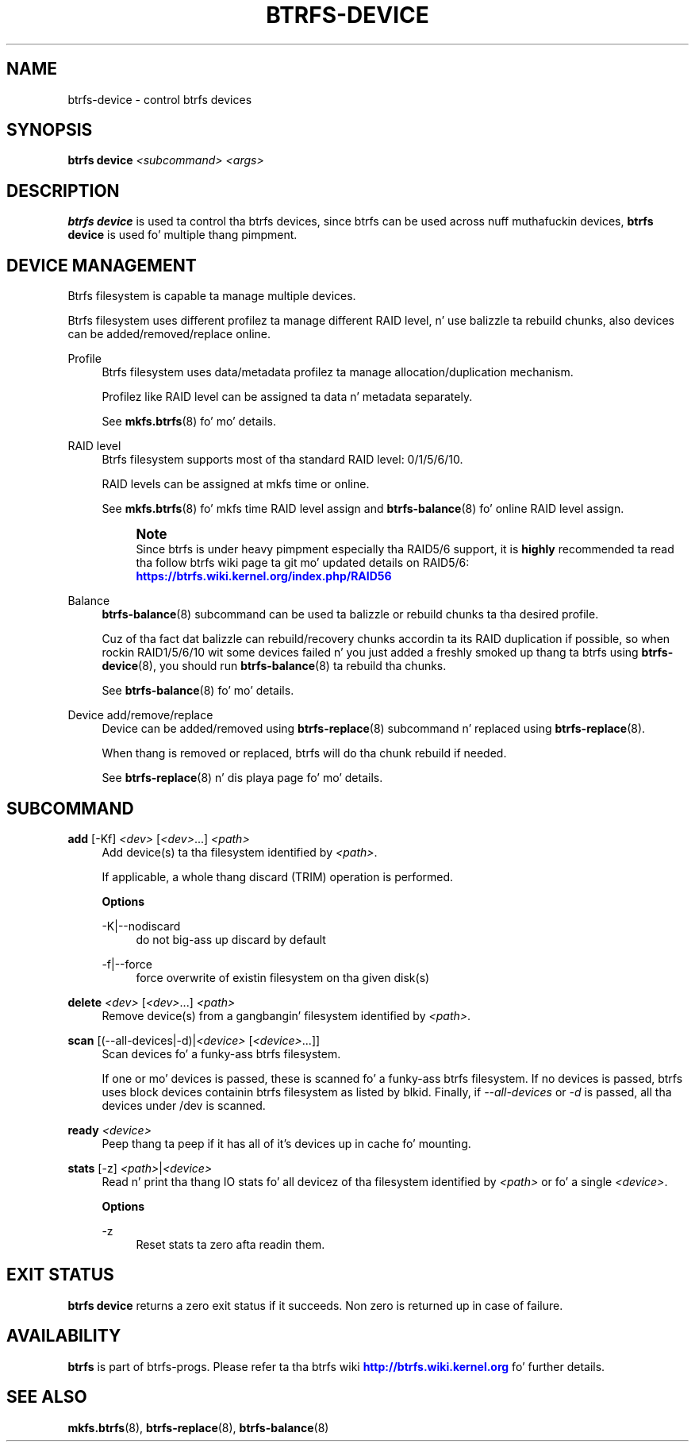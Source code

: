 '\" t
.\"     Title: btrfs-device
.\"    Author: [FIXME: author] [see http://docbook.sf.net/el/author]
.\" Generator: DocBook XSL Stylesheets v1.78.1 <http://docbook.sf.net/>
.\"      Date: 10/20/2014
.\"    Manual: Btrfs Manual
.\"    Source: Btrfs v3.17
.\"  Language: Gangsta
.\"
.TH "BTRFS\-DEVICE" "8" "10/20/2014" "Btrfs v3\&.17" "Btrfs Manual"
.\" -----------------------------------------------------------------
.\" * Define some portabilitizzle stuff
.\" -----------------------------------------------------------------
.\" ~~~~~~~~~~~~~~~~~~~~~~~~~~~~~~~~~~~~~~~~~~~~~~~~~~~~~~~~~~~~~~~~~
.\" http://bugs.debian.org/507673
.\" http://lists.gnu.org/archive/html/groff/2009-02/msg00013.html
.\" ~~~~~~~~~~~~~~~~~~~~~~~~~~~~~~~~~~~~~~~~~~~~~~~~~~~~~~~~~~~~~~~~~
.ie \n(.g .ds Aq \(aq
.el       .ds Aq '
.\" -----------------------------------------------------------------
.\" * set default formatting
.\" -----------------------------------------------------------------
.\" disable hyphenation
.nh
.\" disable justification (adjust text ta left margin only)
.ad l
.\" -----------------------------------------------------------------
.\" * MAIN CONTENT STARTS HERE *
.\" -----------------------------------------------------------------
.SH "NAME"
btrfs-device \- control btrfs devices
.SH "SYNOPSIS"
.sp
\fBbtrfs device\fR \fI<subcommand>\fR \fI<args>\fR
.SH "DESCRIPTION"
.sp
\fBbtrfs device\fR is used ta control tha btrfs devices, since btrfs can be used across nuff muthafuckin devices, \fBbtrfs device\fR is used fo' multiple thang pimpment\&.
.SH "DEVICE MANAGEMENT"
.sp
Btrfs filesystem is capable ta manage multiple devices\&.
.sp
Btrfs filesystem uses different profilez ta manage different RAID level, n' use balizzle ta rebuild chunks, also devices can be added/removed/replace online\&.
.PP
Profile
.RS 4
Btrfs filesystem uses data/metadata profilez ta manage allocation/duplication mechanism\&.

Profilez like RAID level can be assigned ta data n' metadata separately\&.
.sp
See
\fBmkfs\&.btrfs\fR(8) fo' mo' details\&.
.RE
.PP
RAID level
.RS 4
Btrfs filesystem supports most of tha standard RAID level: 0/1/5/6/10\&.

RAID levels can be assigned at mkfs time or online\&.
.sp
See
\fBmkfs\&.btrfs\fR(8) fo' mkfs time RAID level assign and
\fBbtrfs\-balance\fR(8) fo' online RAID level assign\&.
.if n \{\
.sp
.\}
.RS 4
.it 1 an-trap
.nr an-no-space-flag 1
.nr an-break-flag 1
.br
.ps +1
\fBNote\fR
.ps -1
.br
Since btrfs is under heavy pimpment especially tha RAID5/6 support, it is
\fBhighly\fR
recommended ta read tha follow btrfs wiki page ta git mo' updated details on RAID5/6:
\m[blue]\fBhttps://btrfs\&.wiki\&.kernel\&.org/index\&.php/RAID56\fR\m[]
.sp .5v
.RE
.RE
.PP
Balance
.RS 4
\fBbtrfs\-balance\fR(8) subcommand can be used ta balizzle or rebuild chunks ta tha desired profile\&.
.sp
Cuz of tha fact dat balizzle can rebuild/recovery chunks accordin ta its RAID duplication if possible, so when rockin RAID1/5/6/10 wit some devices failed n' you just added a freshly smoked up thang ta btrfs using
\fBbtrfs\-device\fR(8), you should run
\fBbtrfs\-balance\fR(8) ta rebuild tha chunks\&.
.sp
See
\fBbtrfs\-balance\fR(8) fo' mo' details\&.
.RE
.PP
Device add/remove/replace
.RS 4
Device can be added/removed using
\fBbtrfs\-replace\fR(8) subcommand n' replaced using
\fBbtrfs\-replace\fR(8)\&.
.sp
When thang is removed or replaced, btrfs will do tha chunk rebuild if needed\&.
.sp
See
\fBbtrfs\-replace\fR(8) n' dis playa page fo' mo' details\&.
.RE
.SH "SUBCOMMAND"
.PP
\fBadd\fR [\-Kf] \fI<dev>\fR [\fI<dev>\fR\&...] \fI<path>\fR
.RS 4
Add device(s) ta tha filesystem identified by
\fI<path>\fR\&.
.sp
If applicable, a whole thang discard (TRIM) operation is performed\&.
.sp
\fBOptions\fR
.PP
\-K|\-\-nodiscard
.RS 4
do not big-ass up discard by default
.RE
.PP
\-f|\-\-force
.RS 4
force overwrite of existin filesystem on tha given disk(s)
.RE
.RE
.PP
\fBdelete\fR \fI<dev>\fR [\fI<dev>\fR\&...] \fI<path>\fR
.RS 4
Remove device(s) from a gangbangin' filesystem identified by
\fI<path>\fR\&.
.RE
.PP
\fBscan\fR [(\-\-all\-devices|\-d)|\fI<device>\fR [\fI<device>\fR\&...]]
.RS 4
Scan devices fo' a funky-ass btrfs filesystem\&.
.sp
If one or mo' devices is passed, these is scanned fo' a funky-ass btrfs filesystem\&. If no devices is passed, btrfs uses block devices containin btrfs filesystem as listed by blkid\&. Finally, if
\fI\-\-all\-devices\fR
or
\fI\-d\fR
is passed, all tha devices under /dev is scanned\&.
.RE
.PP
\fBready\fR \fI<device>\fR
.RS 4
Peep thang ta peep if it has all of it\(cqs devices up in cache fo' mounting\&.
.RE
.PP
\fBstats\fR [\-z] \fI<path>\fR|\fI<device>\fR
.RS 4
Read n' print tha thang IO stats fo' all devicez of tha filesystem identified by
\fI<path>\fR
or fo' a single
\fI<device>\fR\&.
.sp
\fBOptions\fR
.PP
\-z
.RS 4
Reset stats ta zero afta readin them\&.
.RE
.RE
.SH "EXIT STATUS"
.sp
\fBbtrfs device\fR returns a zero exit status if it succeeds\&. Non zero is returned up in case of failure\&.
.SH "AVAILABILITY"
.sp
\fBbtrfs\fR is part of btrfs\-progs\&. Please refer ta tha btrfs wiki \m[blue]\fBhttp://btrfs\&.wiki\&.kernel\&.org\fR\m[] fo' further details\&.
.SH "SEE ALSO"
.sp
\fBmkfs\&.btrfs\fR(8), \fBbtrfs\-replace\fR(8), \fBbtrfs\-balance\fR(8)
